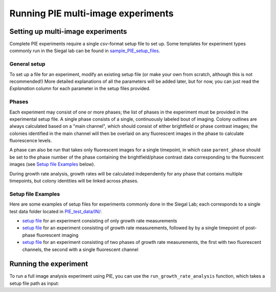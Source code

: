 Running PIE multi-image experiments
===================================

Setting up multi-image experiments
----------------------------------

Complete PIE experiments require a single *csv*-format setup file to set up. Some templates for experiment types commonly run in the Siegal lab can be found in `sample_PIE_setup_files <https://github.com/Siegallab/PIE/blob/master/sample_PIE_setup_files>`_.

General setup
^^^^^^^^^^^^^

To set up a file for an experiment, modify an existing setup file (or make your own from scratch, although this is not recommended!) More detailed explanations of all the parameters will be added later, but for now, you can just read the *Explanation* column for each parameter in the setup files provided.

Phases
^^^^^^

Each experiment may consist of one or more phases; the list of phases in the experiment must be provided in the experimental setup file. A single phase consists of a single, continuously labeled bout of imaging. Colony outlines are always calculated based on a "main channel", which should consist of either brightfield or phase contrast images; the colonies identified in the main channel will then be overlaid on any fluorescent images in the phase to calculate fluorescence levels.

A phase can also be run that takes only fluorescent images for a single timepoint, in which case ``parent_phase`` should be set to the phase number of the phase containing the brightfield/phase contrast data corresponding to the fluorescent images (see `Setup file Examples`_ below).

During growth rate analysis, growth rates will be calculated independently for any phase that contains multiple timepoints, but colony identities will be linked across phases.

Setup file Examples
^^^^^^^^^^^^^^^^^^^

Here are some examples of setup files for experiments commonly done in the Siegal Lab; each corresponds to a single test data folder located in `PIE_test_data/IN/ <https://github.com/Siegallab/PIE/blob/master/PIE_test_data/IN>`_:

+ `setup file <https://github.com/Siegallab/PIE/blob/master/sample_PIE_setup_files/gr_phase_setup.csv>`_ for an experiment consisting of only growth rate measurements
+ `setup file <https://github.com/Siegallab/PIE/blob/master/sample_PIE_setup_files/gr_with_postfluor_setup.csv>`_ for an experiment consisting of growth rate measurements, followed by by a single timepoint of post-phase fluorescent imaging
+ `setup file <https://github.com/Siegallab/PIE/blob/master/sample_PIE_setup_files/two_phase_setup.csv>`_ for an experiment consisting of two phases of growth rate measurements, the first with two fluorescent channels, the second with a single fluorescent channel

Running the experiment
----------------------

To run a full image analysis experiment using PIE, you can use the ``run_growth_rate_analysis`` function, which takes a setup file path as input:

.. tabs::

    .. tab:: python

        .. code-block:: python

            import PIE
            PIE.run_growth_rate_analysis(
                analysis_config_file =
                '/local/path/to/PIE/sample_PIE_setup_files/gr_phase_setup.csv'
                )

    .. tab:: command-line

        .. code-block:: bash

            pie run /local/path/to/PIE/sample_PIE_setup_files/gr_phase_setup.csv
